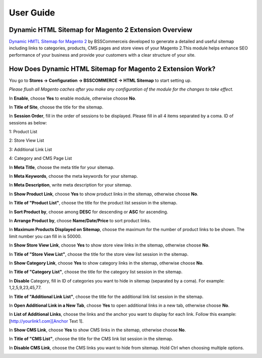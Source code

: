 User Guide
=============

Dynamic HTML Sitemap for Magento 2 Extension Overview
----------------------------------------------------

`Dynamic HMTL Sitemap for Magento 2 <https://bsscommerce.com/dynamic-html-sitemap-for-magento-2.html>`_ by BSSCommerceis developed to generate a detailed and useful sitemap including links to 
categories, products, CMS pages and store views of your Magento 2.This module helps enhance SEO performance of your business and provide your customers with a clear structure of your site.  

How Does Dynamic HTML Sitemap for Magento 2 Extension Work?
-----------------------------------------------------------

You go to **Stores -> Configuration -> BSSCOMMERCE -> HTML Sitemap** to start setting up.

*Please flush all Magento caches after you make any configuration of the module for the changes to take effect.*

In **Enable**, choose **Yes** to enable module, otherwise choose **No**.

In **Title of Site**, choose the title for the sitemap.

In **Session Order**, fill in the order of sessions to be displayed. Please fill in all 4 items separated by a coma. ID of sessions as below:

1: Product List

2: Store View List

3: Additional Link List

4: Category and CMS Page List

.. image:: images/dynamic_html_sitemap_m2_1.jpg

In **Meta Title**, choose the meta title for your sitemap.

In **Meta Keywords**, choose the meta keywords for your sitemap.

In **Meta Description**, write meta description for your sitemap.

.. image:: images/dynamic_html_sitemap_m2_2.jpg

In **Show Product Link**, choose **Yes** to show product links in the sitemap, otherwise choose **No**.

In **Title of "Product List"**, choose the title for the product list session in the sitemap.

In **Sort Product by**, choose among **DESC** for descending or **ASC** for ascending.

In **Arrange Product by**, choose **Name/Date/Price** to sort product links.

In **Maximum Products Displayed on Sitemap**, choose the maximum for the number of product links to be shown. The limit number you can fill in is 50000.

.. image:: images/dynamic_html_sitemap_m2_3.jpg

In **Show Store View Link**, choose **Yes** to show store view links in the sitemap, otherwise choose **No**.

In **Title of "Store View List"**, choose the title for the store view list session in the sitemap.

.. image:: images/dynamic_html_sitemap_m2_4.jpg

In **Show Category Link**, choose **Yes** to show category links in the sitemap, otherwise choose **No**.

In **Title of "Category List"**, choose the title for the category list session in the sitemap.

In **Disable** Category, fill in ID of categories you want to hide in sitemap (separated by a coma). For example: 1,2,5,9,23,45,77.

.. image:: images/dynamic_html_sitemap_m2_5.jpg

In **Title of "Additional Link List"**, choose the title for the additional link list session in the sitemap.

In **Open Additional Link in a New Tab**, choose **Yes** to open additional links in a new tab, otherwise choose **No**.

In **List of Additional Links**, choose the links and the anchor you want to display for each link. Follow this example: [http://yourlink1.com][Anchor Text 1].

.. image:: images/dynamic_html_sitemap_m2_6.jpg

In **Show CMS Link**, choose **Yes** to show CMS links in the sitemap, otherwise choose **No**.

In **Title of "CMS List"**, choose the title for the CMS link list session in the sitemap.

In **Disable CMS Link**, choose the CMS links you want to hide from sitemap. Hold Ctrl when choosing multiple options.

.. image:: images/dynamic_html_sitemap_m2_7.jpg
	
.. raw:: html

   <style>
		p {text-align: justify;}
		.step{font-size:125%; font-weight: bold;}
   </style>


